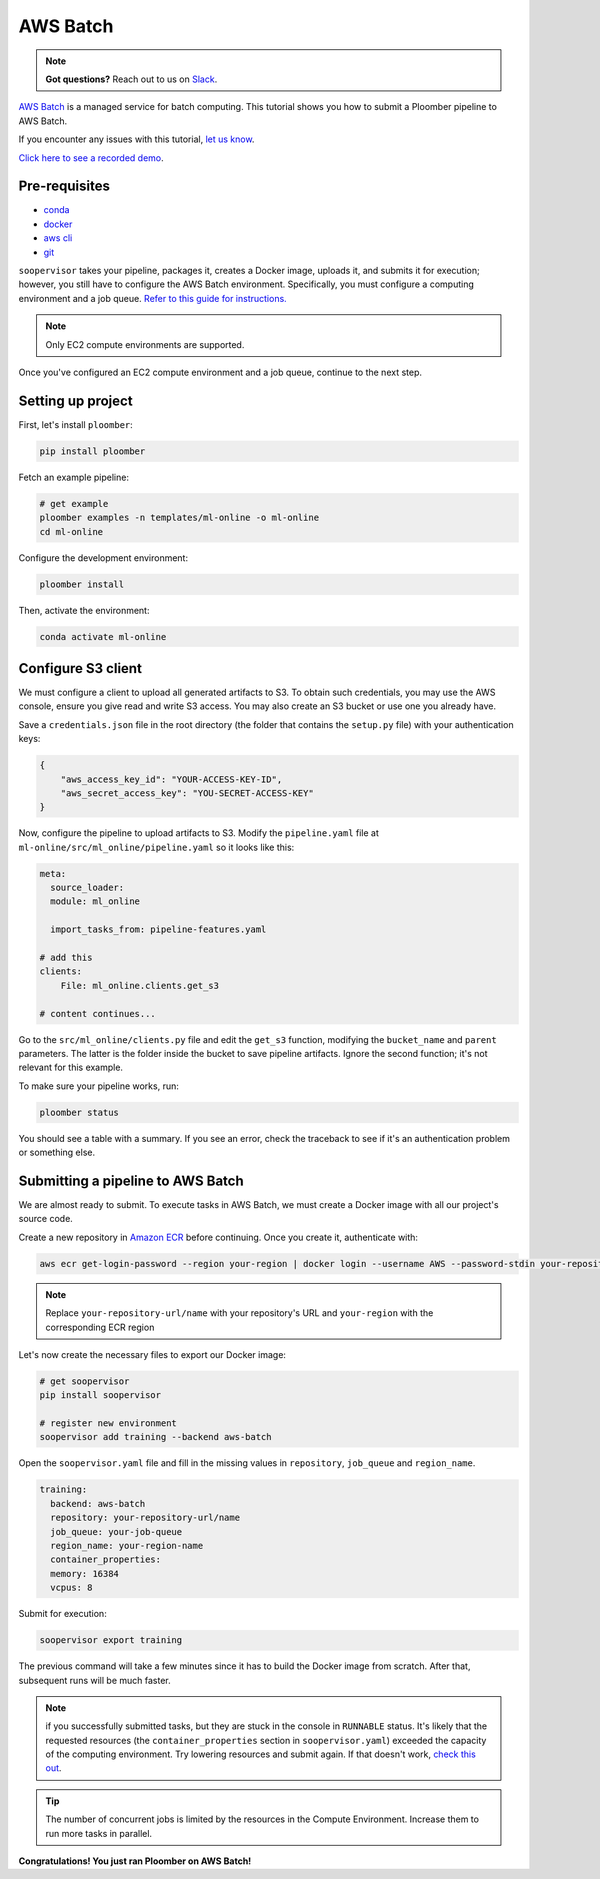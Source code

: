 AWS Batch
=========

.. note:: **Got questions?** Reach out to us on `Slack <https://ploomber.io/community/>`_.

`AWS Batch <https://aws.amazon.com/batch/>`_ is a managed service for batch
computing. This tutorial shows you how to submit a Ploomber pipeline to AWS
Batch.

If you encounter any issues with this
tutorial, `let us know <https://github.com/ploomber/soopervisor/issues/new?title=AWS%20Batch%20tutorial%20problem>`_.

`Click here to see a recorded demo <https://youtu.be/XCgX1AszVF4>`_.

Pre-requisites
--------------

* `conda <https://docs.conda.io/en/latest/miniconda.html>`_
* `docker <https://docs.docker.com/get-docker/>`_
* `aws cli <https://docs.aws.amazon.com/cli/latest/userguide/install-cliv2.html>`_
* `git <https://git-scm.com/book/en/v2/Getting-Started-Installing-Git>`_

``soopervisor`` takes your pipeline, packages it, creates a Docker image,
uploads it, and submits it for execution; however, you still have to configure
the AWS Batch environment. Specifically, you must configure a computing
environment and a job queue. `Refer to this guide for instructions. <https://docs.aws.amazon.com/batch/latest/userguide/Batch_GetStarted.html>`_

.. note:: Only EC2 compute environments are supported.

Once you've configured an EC2 compute environment and a job queue, continue to
the next step.

Setting up project
------------------

First, let's install ``ploomber``:

.. code-block:: sh

    pip install ploomber

Fetch an example pipeline:

.. code-block:: sh

    # get example
    ploomber examples -n templates/ml-online -o ml-online
    cd ml-online

Configure the development environment:

.. code-block:: sh

    ploomber install


Then, activate the environment:

.. code-block:: sh

    conda activate ml-online


Configure S3 client
-------------------

We must configure a client to upload all generated artifacts to S3. To
obtain such credentials, you may use the AWS console, ensure you give read
and write S3 access. You may also create an S3 bucket or use one you already
have.

Save a ``credentials.json`` file in the root directory (the folder that contains
the ``setup.py`` file) with your authentication keys:

.. code-block:: json

    {
        "aws_access_key_id": "YOUR-ACCESS-KEY-ID",
        "aws_secret_access_key": "YOU-SECRET-ACCESS-KEY"
    }


Now, configure the pipeline to upload artifacts to S3. Modify the
``pipeline.yaml`` file at ``ml-online/src/ml_online/pipeline.yaml`` so
it looks like this:

.. code-block:: yaml

    meta:
      source_loader:
      module: ml_online

      import_tasks_from: pipeline-features.yaml

    # add this
    clients:
        File: ml_online.clients.get_s3

    # content continues...


Go to the ``src/ml_online/clients.py`` file and edit the ``get_s3`` function,
modifying the ``bucket_name`` and ``parent`` parameters. The latter is the folder
inside the bucket to save pipeline artifacts. Ignore the
second function; it's not relevant for this example.

To make sure your pipeline works, run:

.. code-block:: sh

    ploomber status

You should see a table with a summary. If you see an error, check the traceback
to see if it's an authentication problem or something else.


Submitting a pipeline to AWS Batch
----------------------------------

We are almost ready to submit. To execute tasks in AWS Batch, we must create
a Docker image with all our project's source code.

Create a new repository in `Amazon ECR <https://aws.amazon.com/ecr/>`_ before
continuing. Once you create it, authenticate with:

.. code-block:: sh

    aws ecr get-login-password --region your-region | docker login --username AWS --password-stdin your-repository-url/name


.. note::

    Replace ``your-repository-url/name`` with your repository's URL and
    ``your-region`` with the corresponding ECR region


Let's now create the necessary files to export our Docker image:

.. code-block:: sh

    # get soopervisor
    pip install soopervisor

    # register new environment
    soopervisor add training --backend aws-batch


Open the ``soopervisor.yaml`` file and fill in the missing values in
``repository``, ``job_queue`` and ``region_name``.

.. code-block:: yaml

    training:
      backend: aws-batch
      repository: your-repository-url/name
      job_queue: your-job-queue
      region_name: your-region-name
      container_properties:
      memory: 16384
      vcpus: 8

Submit for execution:

.. code-block:: sh

    soopervisor export training

The previous command will take a few minutes since it has to
build the Docker image from scratch. After that, subsequent runs will be much faster.


.. note:: 

    if you successfully submitted tasks, but they are stuck in the console in
    ``RUNNABLE`` status. It's likely that the requested resources (the
    ``container_properties`` section in ``soopervisor.yaml``) exceeded the capacity
    of the computing environment. Try lowering resources and submit again. If
    that doesn't work, `check this out <https://aws.amazon.com/premiumsupport/knowledge-center/batch-job-stuck-runnable-status/>`_.

.. tip::

    The number of concurrent jobs is limited by the resources in the Compute
    Environment. Increase them to run more tasks in parallel.

**Congratulations! You just ran Ploomber on AWS Batch!**

